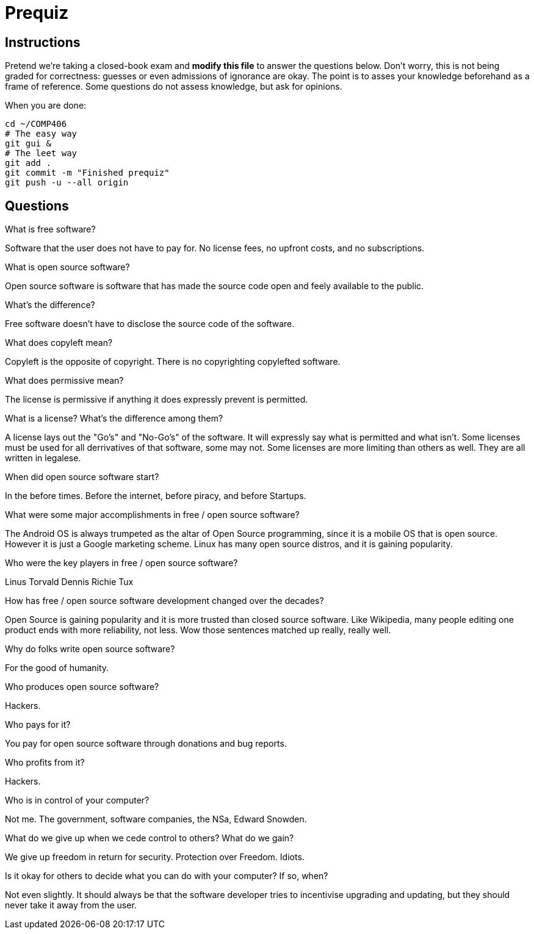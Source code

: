 = Prequiz

== Instructions

Pretend we're taking a closed-book exam and *modify this file* to answer the questions below.
Don't worry, this is not being graded for correctness: guesses or even admissions of ignorance are okay.
The point is to asses your knowledge beforehand as a frame of reference.
Some questions do not assess knowledge, but ask for opinions.

When you are done:

----
cd ~/COMP406
# The easy way
git gui &
# The leet way
git add .
git commit -m "Finished prequiz"
git push -u --all origin
----

== Questions

What is free software?

Software that the user does not have to pay for. No license fees, no upfront costs, and no subscriptions.

What is open source software?

Open source software is software that has made the source code open and feely available to the public. 

What's the difference?

Free software doesn't have to disclose the source code of the software.

What does copyleft mean?

Copyleft is the opposite of copyright. There is no copyrighting copylefted software.

What does permissive mean?

The license is permissive if anything it does expressly prevent is permitted.

What is a license? What's the difference among them?

A license lays out the "Go's" and "No-Go's" of the software. It will expressly say what is permitted and what isn't. Some licenses must be used for all derrivatives of that software, some may not. Some licenses are more limiting than others as well. They are all written in legalese. 

When did open source software start?

In the before times. Before the internet, before piracy, and before Startups.

What were some major accomplishments in free / open source software?

The Android OS is always trumpeted as the altar of Open Source programming, since it is a mobile OS that is open source. However it is just a Google marketing scheme.
Linux has many open source distros, and it is gaining popularity. 

Who were the key players in free / open source software?

Linus Torvald
Dennis Richie
Tux

How has free / open source software development changed over the decades?

Open Source is gaining popularity and it is more trusted than closed source software.
Like Wikipedia, many people editing one product ends with more reliability, not less.
Wow those sentences matched up really, really well. 

Why do folks write open source software?

For the good of humanity.

Who produces open source software?

Hackers.

Who pays for it?

You pay for open source software through donations and bug reports.

Who profits from it?

Hackers.

Who is in control of your computer?

Not me. The government, software companies, the NSa, Edward Snowden.

What do we give up when we cede control to others? What do we gain?

We give up freedom in return for security. 
Protection over Freedom.
Idiots.

Is it okay for others to decide what you can do with your computer? If so, when?

Not even slightly. It should always be that the software developer tries to incentivise upgrading and updating, but they should never take it away from the user.

